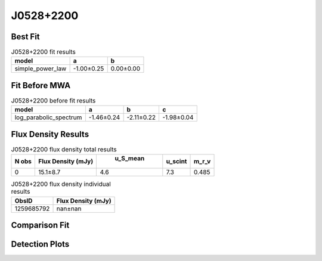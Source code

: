 J0528+2200
==========

Best Fit
--------
.. image:: best_fits/J0528+2200_simple_power_law_fit.png
  :width: 800

.. csv-table:: J0528+2200 fit results
   :header: "model","a","b"

   "simple_power_law","-1.00±0.25","0.00±0.00"

Fit Before MWA
--------------
.. image:: before_mwa/J0528+2200_log_parabolic_spectrum_fit.png
  :width: 800

.. csv-table:: J0528+2200 before fit results
   :header: "model","a","b","c"

   "log_parabolic_spectrum","-1.46±0.24","-2.11±0.22","-1.98±0.04"


Flux Density Results
--------------------
.. csv-table:: J0528+2200 flux density total results
   :header: "N obs", "Flux Density (mJy)", " u_S_mean", "u_scint", "m_r_v"

   "0",  "15.1±8.7", "4.6", "7.3", "0.485"

.. csv-table:: J0528+2200 flux density individual results
   :header: "ObsID", "Flux Density (mJy)"

    "1259685792", "nan±nan"

Comparison Fit
--------------
.. image:: comparison_fits/J0528+2200_comparison_fit.png
  :width: 800

Detection Plots
---------------
